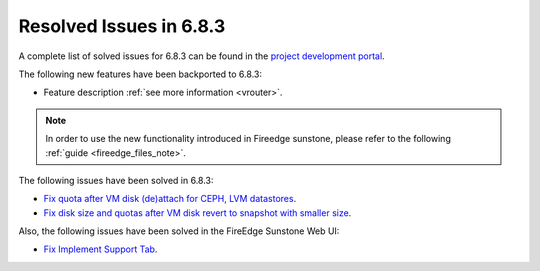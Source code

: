 .. _resolved_issues_683:

Resolved Issues in 6.8.3
--------------------------------------------------------------------------------

A complete list of solved issues for 6.8.3 can be found in the `project development portal <https://github.com/OpenNebula/one/milestone/75?closed=1>`__.


The following new features have been backported to 6.8.3:

- Feature description :ref:`see more information <vrouter>`.

.. note::
   In order to use the new functionality introduced in Fireedge sunstone, please refer to the following :ref:`guide <fireedge_files_note>`.


The following issues have been solved in 6.8.3:

- `Fix quota after VM disk (de)attach for CEPH, LVM datastores <https://github.com/OpenNebula/one/issues/6506>`__.
- `Fix disk size and quotas after VM disk revert to snapshot with smaller size <https://github.com/OpenNebula/one/issues/6503>`__.


Also, the following issues have been solved in the FireEdge Sunstone Web UI:

- `Fix Implement Support Tab <https://github.com/OpenNebula/one/issues/5905>`__.
